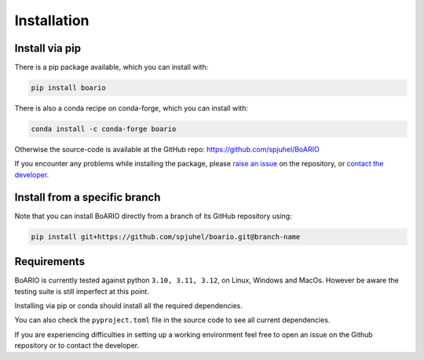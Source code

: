 ###############
Installation
###############

.. _installation:

Install via pip
==================

There is a pip package available, which you can install with:

.. code-block:: console

   pip install boario

There is also a conda recipe on conda-forge, which you can install with:

.. code-block:: console

   conda install -c conda-forge boario


Otherwise the source-code is available at the GitHub repo: https://github.com/spjuhel/BoARIO

If you encounter any problems while installing the package, please `raise an issue`_
on the repository, or `contact the developer`_.

.. _raise an issue: https://github.com/spjuhel/BoARIO/issues/new

.. _contact the developer: pro@sjuhel.org

Install from a specific branch
=================================

Note that you can install BoARIO directly from a branch of its GitHub repository using:

.. code-block:: console

   pip install git+https://github.com/spjuhel/boario.git@branch-name

Requirements
===============

BoARIO is currently tested against python ``3.10, 3.11, 3.12``, on Linux, Windows and MacOs.
However be aware the testing suite is still imperfect at this point.

Installing via pip or conda should install all the required dependencies.

You can also check the ``pyproject.toml`` file in the source code to see all current dependencies.

If you are experiencing difficulties in setting up a working environment feel
free to open an issue on the Github repository or to contact the developer.
